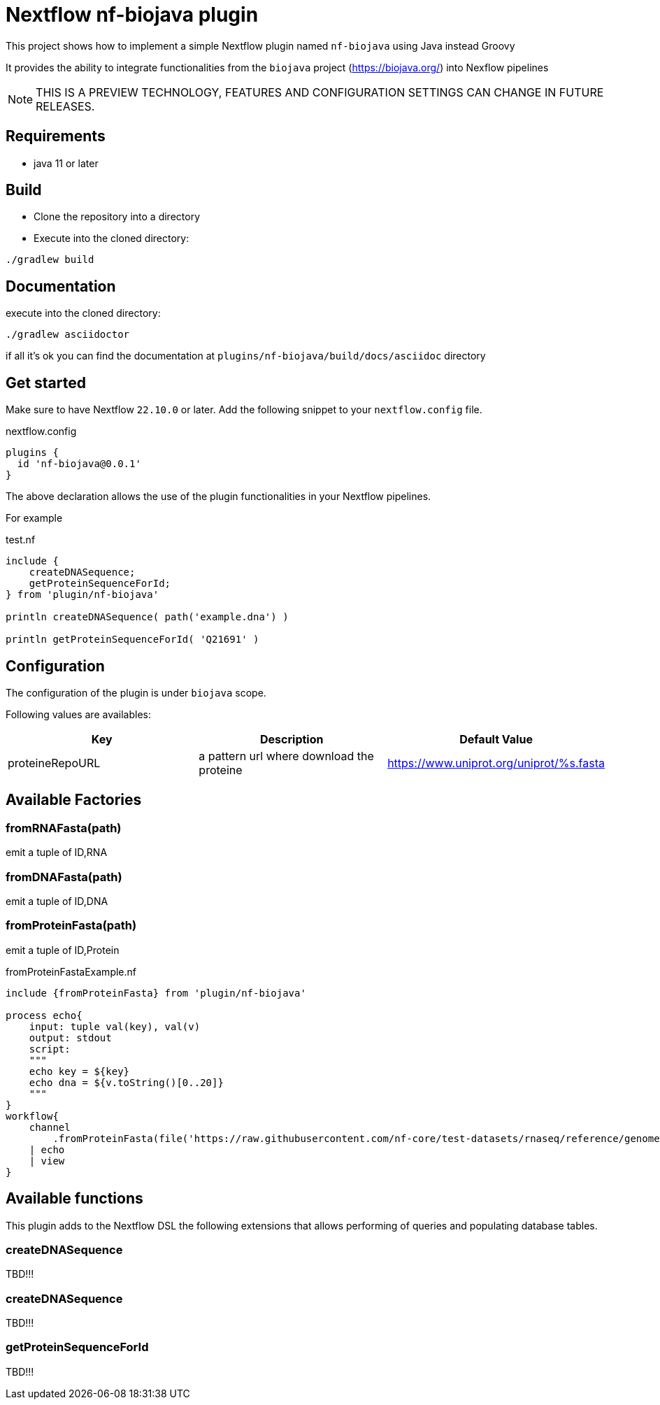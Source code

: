 = Nextflow nf-biojava plugin

This project shows how to implement a simple Nextflow plugin named `nf-biojava` using Java instead Groovy

It provides the ability to integrate functionalities from the `biojava` project (https://biojava.org/) into
Nexflow pipelines

NOTE: THIS IS A PREVIEW TECHNOLOGY, FEATURES AND CONFIGURATION SETTINGS CAN CHANGE IN FUTURE RELEASES.

== Requirements

- java 11 or later

== Build

- Clone the repository into a directory

- Execute into the cloned directory:

```
./gradlew build
```

== Documentation

execute into the cloned directory:

```
./gradlew asciidoctor
```

if all it's ok you can find the documentation at `plugins/nf-biojava/build/docs/asciidoc` directory

== Get started

Make sure to have Nextflow `22.10.0` or later. Add the following snippet to your `nextflow.config` file.

.nextflow.config
[source, groovy]
----
plugins {
  id 'nf-biojava@0.0.1'
}
----

The above declaration allows the use of the plugin functionalities in your Nextflow pipelines.

For example

.test.nf
[source,groovy]
----
include {
    createDNASequence;
    getProteinSequenceForId;
} from 'plugin/nf-biojava'

println createDNASequence( path('example.dna') )

println getProteinSequenceForId( 'Q21691' )
----


== Configuration

The configuration of the plugin is under `biojava` scope.

Following values are availables:

|===
| Key | Description | Default Value

|proteineRepoURL | a pattern url where download the proteine | https://www.uniprot.org/uniprot/%s.fasta

|===


== Available Factories

=== fromRNAFasta(path)

emit a tuple of ID,RNA

=== fromDNAFasta(path)

emit a tuple of ID,DNA

=== fromProteinFasta(path)

emit a tuple of ID,Protein

.fromProteinFastaExample.nf
[source]
----
include {fromProteinFasta} from 'plugin/nf-biojava'

process echo{
    input: tuple val(key), val(v)
    output: stdout
    script:
    """
    echo key = ${key}
    echo dna = ${v.toString()[0..20]}
    """
}
workflow{
    channel
        .fromProteinFasta(file('https://raw.githubusercontent.com/nf-core/test-datasets/rnaseq/reference/genome.fasta.gz'))
    | echo
    | view
}
----

== Available functions

This plugin adds to the Nextflow DSL the following extensions that allows performing of queries and populating database tables.

=== createDNASequence

TBD!!!

=== createDNASequence

TBD!!!


=== getProteinSequenceForId

TBD!!!
